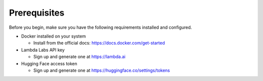 Prerequisites
=============

Before you begin, make sure you have the following requirements installed and configured.

* Docker installed on your system

  * Install from the official docs: https://docs.docker.com/get-started

* Lambda Labs API key

  * Sign up and generate one at https://lambda.ai

* Hugging Face access token

  * Sign up and generate one at https://huggingface.co/settings/tokens 